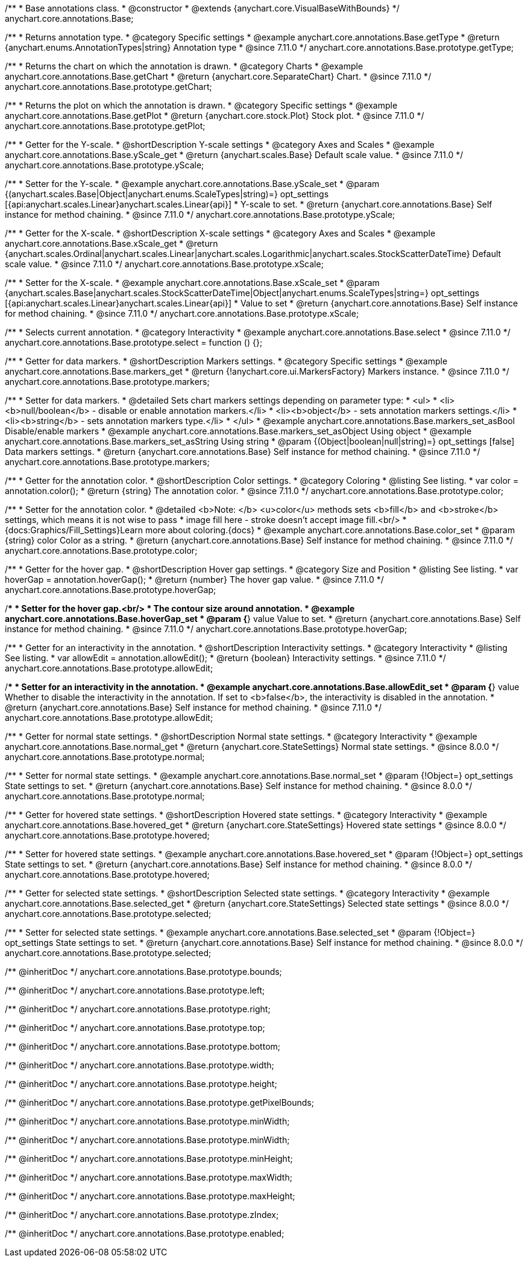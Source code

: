 /**
 * Base annotations class.
 * @constructor
 * @extends {anychart.core.VisualBaseWithBounds}
 */
anychart.core.annotations.Base;

//----------------------------------------------------------------------------------------------------------------------
//
//  anychart.core.annotations.Base.prototype.getType
//
//----------------------------------------------------------------------------------------------------------------------

/**
 * Returns annotation type.
 * @category Specific settings
 * @example anychart.core.annotations.Base.getType
 * @return {anychart.enums.AnnotationTypes|string} Annotation type
 * @since 7.11.0
 */
anychart.core.annotations.Base.prototype.getType;

//----------------------------------------------------------------------------------------------------------------------
//
//  anychart.core.annotations.Base.prototype.getChart
//
//----------------------------------------------------------------------------------------------------------------------

/**
 * Returns the chart on which the annotation is drawn.
 * @category Charts
 * @example anychart.core.annotations.Base.getChart
 * @return {anychart.core.SeparateChart} Chart.
 * @since 7.11.0
 */
anychart.core.annotations.Base.prototype.getChart;

//----------------------------------------------------------------------------------------------------------------------
//
//  anychart.core.annotations.Base.prototype.getPlot
//
//----------------------------------------------------------------------------------------------------------------------

/**
 * Returns the plot on which the annotation is drawn.
 * @category Specific settings
 * @example anychart.core.annotations.Base.getPlot
 * @return {anychart.core.stock.Plot} Stock plot.
 * @since 7.11.0
 */
anychart.core.annotations.Base.prototype.getPlot;

//----------------------------------------------------------------------------------------------------------------------
//
//  anychart.core.annotations.Base.prototype.yScale
//
//----------------------------------------------------------------------------------------------------------------------

/**
 * Getter for the Y-scale.
 * @shortDescription Y-scale settings
 * @category Axes and Scales
 * @example anychart.core.annotations.Base.yScale_get
 * @return {anychart.scales.Base} Default scale value.
 * @since 7.11.0
 */
anychart.core.annotations.Base.prototype.yScale;

/**
 * Setter for the Y-scale.
 * @example anychart.core.annotations.Base.yScale_set
 * @param {(anychart.scales.Base|Object|anychart.enums.ScaleTypes|string)=} opt_settings [{api:anychart.scales.Linear}anychart.scales.Linear{api}]
 * Y-scale to set.
 * @return {anychart.core.annotations.Base} Self instance for method chaining.
 * @since 7.11.0
 */
anychart.core.annotations.Base.prototype.yScale;

//----------------------------------------------------------------------------------------------------------------------
//
//  anychart.core.annotations.Base.prototype.xScale
//
//----------------------------------------------------------------------------------------------------------------------

/**
 * Getter for the X-scale.
 * @shortDescription X-scale settings
 * @category Axes and Scales
 * @example anychart.core.annotations.Base.xScale_get
 * @return {anychart.scales.Ordinal|anychart.scales.Linear|anychart.scales.Logarithmic|anychart.scales.StockScatterDateTime} Default scale value.
 * @since 7.11.0
 */
anychart.core.annotations.Base.prototype.xScale;

/**
 * Setter for the X-scale.
 * @example anychart.core.annotations.Base.xScale_set
 * @param {anychart.scales.Base|anychart.scales.StockScatterDateTime|Object|anychart.enums.ScaleTypes|string=} opt_settings [{api:anychart.scales.Linear}anychart.scales.Linear{api}]
 * Value to set
 * @return {anychart.core.annotations.Base} Self instance for method chaining.
 * @since 7.11.0
 */
anychart.core.annotations.Base.prototype.xScale;

//----------------------------------------------------------------------------------------------------------------------
//
//  anychart.core.annotations.Base.prototype.select
//
//----------------------------------------------------------------------------------------------------------------------

/**
 * Selects current annotation.
 * @category Interactivity
 * @example anychart.core.annotations.Base.select
 * @since 7.11.0
 */
anychart.core.annotations.Base.prototype.select = function () {};

//----------------------------------------------------------------------------------------------------------------------
//
//  anychart.core.annotations.Base.prototype.markers
//
//----------------------------------------------------------------------------------------------------------------------

/**
 * Getter for data markers.
 * @shortDescription Markers settings.
 * @category Specific settings
 * @example anychart.core.annotations.Base.markers_get
 * @return {!anychart.core.ui.MarkersFactory} Markers instance.
 * @since 7.11.0
 */
anychart.core.annotations.Base.prototype.markers;

/**
 * Setter for data markers.
 * @detailed Sets chart markers settings depending on parameter type:
 * <ul>
 *   <li><b>null/boolean</b> - disable or enable annotation markers.</li>
 *   <li><b>object</b> - sets annotation markers settings.</li>
 *   <li><b>string</b> - sets annotation markers type.</li>
 * </ul>
 * @example anychart.core.annotations.Base.markers_set_asBool Disable/enable markers
 * @example anychart.core.annotations.Base.markers_set_asObject Using object
 * @example anychart.core.annotations.Base.markers_set_asString Using string
 * @param {(Object|boolean|null|string)=} opt_settings [false] Data markers settings.
 * @return {anychart.core.annotations.Base} Self instance for method chaining.
 * @since 7.11.0
 */
anychart.core.annotations.Base.prototype.markers;


//----------------------------------------------------------------------------------------------------------------------
//
//  anychart.core.annotations.Base.prototype.color
//
//----------------------------------------------------------------------------------------------------------------------

/**
 * Getter for the annotation color.
 * @shortDescription Color settings.
 * @category Coloring
 * @listing See listing.
 * var color = annotation.color();
 * @return {string} The annotation color.
 * @since 7.11.0
 */
anychart.core.annotations.Base.prototype.color;

/**
 * Setter for the annotation color.
 * @detailed <b>Note: </b> <u>color</u> methods sets <b>fill</b> and <b>stroke</b> settings, which means it is not wise to pass
 * image fill here - stroke doesn't accept image fill.<br/>
 * {docs:Graphics/Fill_Settings}Learn more about coloring.{docs}
 * @example anychart.core.annotations.Base.color_set
 * @param {string} color Color as a string.
 * @return {anychart.core.annotations.Base} Self instance for method chaining.
 * @since 7.11.0
 */
anychart.core.annotations.Base.prototype.color;

//----------------------------------------------------------------------------------------------------------------------
//
//  anychart.core.annotations.Base.prototype.hoverGap
//
//----------------------------------------------------------------------------------------------------------------------

/**
 * Getter for the hover gap.
 * @shortDescription Hover gap settings.
 * @category Size and Position
 * @listing See listing.
 * var hoverGap = annotation.hoverGap();
 * @return {number} The hover gap value.
 * @since 7.11.0
 */
anychart.core.annotations.Base.prototype.hoverGap;

/**
 * Setter for the hover gap.<br/>
 * The contour size around annotation.
 * @example anychart.core.annotations.Base.hoverGap_set
 * @param {*} value Value to set.
 * @return {anychart.core.annotations.Base} Self instance for method chaining.
 * @since 7.11.0
 */
anychart.core.annotations.Base.prototype.hoverGap;

//----------------------------------------------------------------------------------------------------------------------
//
//  anychart.core.annotations.Base.prototype.allowEdit
//
//----------------------------------------------------------------------------------------------------------------------

/**
 * Getter for an interactivity in the annotation.
 * @shortDescription Interactivity settings.
 * @category Interactivity
 * @listing See listing.
 * var allowEdit = annotation.allowEdit();
 * @return {boolean} Interactivity settings.
 * @since 7.11.0
 */
anychart.core.annotations.Base.prototype.allowEdit;

/**
 * Setter for an interactivity in the annotation.
 * @example anychart.core.annotations.Base.allowEdit_set
 * @param {*} value Whether to disable the interactivity in the annotation. If set to <b>false</b>, the interactivity is disabled in the annotation.
 * @return {anychart.core.annotations.Base} Self instance for method chaining.
 * @since 7.11.0
 */
anychart.core.annotations.Base.prototype.allowEdit;

//----------------------------------------------------------------------------------------------------------------------
//
//  anychart.core.annotations.Base.prototype.normal
//
//----------------------------------------------------------------------------------------------------------------------

/**
 * Getter for normal state settings.
 * @shortDescription Normal state settings.
 * @category Interactivity
 * @example anychart.core.annotations.Base.normal_get
 * @return {anychart.core.StateSettings} Normal state settings.
 * @since 8.0.0
 */
anychart.core.annotations.Base.prototype.normal;

/**
 * Setter for normal state settings.
 * @example anychart.core.annotations.Base.normal_set
 * @param {!Object=} opt_settings State settings to set.
 * @return {anychart.core.annotations.Base} Self instance for method chaining.
 * @since 8.0.0
 */
anychart.core.annotations.Base.prototype.normal;

//----------------------------------------------------------------------------------------------------------------------
//
//  anychart.core.annotations.Base.prototype.hovered
//
//----------------------------------------------------------------------------------------------------------------------

/**
 * Getter for hovered state settings.
 * @shortDescription Hovered state settings.
 * @category Interactivity
 * @example anychart.core.annotations.Base.hovered_get
 * @return {anychart.core.StateSettings} Hovered state settings
 * @since 8.0.0
 */
anychart.core.annotations.Base.prototype.hovered;

/**
 * Setter for hovered state settings.
 * @example anychart.core.annotations.Base.hovered_set
 * @param {!Object=} opt_settings State settings to set.
 * @return {anychart.core.annotations.Base} Self instance for method chaining.
 * @since 8.0.0
 */
anychart.core.annotations.Base.prototype.hovered;

//----------------------------------------------------------------------------------------------------------------------
//
//  anychart.core.annotations.Base.prototype.selected
//
//----------------------------------------------------------------------------------------------------------------------

/**
 * Getter for selected state settings.
 * @shortDescription Selected state settings.
 * @category Interactivity
 * @example anychart.core.annotations.Base.selected_get
 * @return {anychart.core.StateSettings} Selected state settings
 * @since 8.0.0
 */
anychart.core.annotations.Base.prototype.selected;

/**
 * Setter for selected state settings.
 * @example anychart.core.annotations.Base.selected_set
 * @param {!Object=} opt_settings State settings to set.
 * @return {anychart.core.annotations.Base} Self instance for method chaining.
 * @since 8.0.0
 */
anychart.core.annotations.Base.prototype.selected;

/** @inheritDoc */
anychart.core.annotations.Base.prototype.bounds;

/** @inheritDoc */
anychart.core.annotations.Base.prototype.left;

/** @inheritDoc */
anychart.core.annotations.Base.prototype.right;

/** @inheritDoc */
anychart.core.annotations.Base.prototype.top;

/** @inheritDoc */
anychart.core.annotations.Base.prototype.bottom;

/** @inheritDoc */
anychart.core.annotations.Base.prototype.width;

/** @inheritDoc */
anychart.core.annotations.Base.prototype.height;

/** @inheritDoc */
anychart.core.annotations.Base.prototype.getPixelBounds;

/** @inheritDoc */
anychart.core.annotations.Base.prototype.minWidth;

/** @inheritDoc */
anychart.core.annotations.Base.prototype.minWidth;

/** @inheritDoc */
anychart.core.annotations.Base.prototype.minHeight;

/** @inheritDoc */
anychart.core.annotations.Base.prototype.maxWidth;

/** @inheritDoc */
anychart.core.annotations.Base.prototype.maxHeight;

/** @inheritDoc */
anychart.core.annotations.Base.prototype.zIndex;

/** @inheritDoc */
anychart.core.annotations.Base.prototype.enabled;